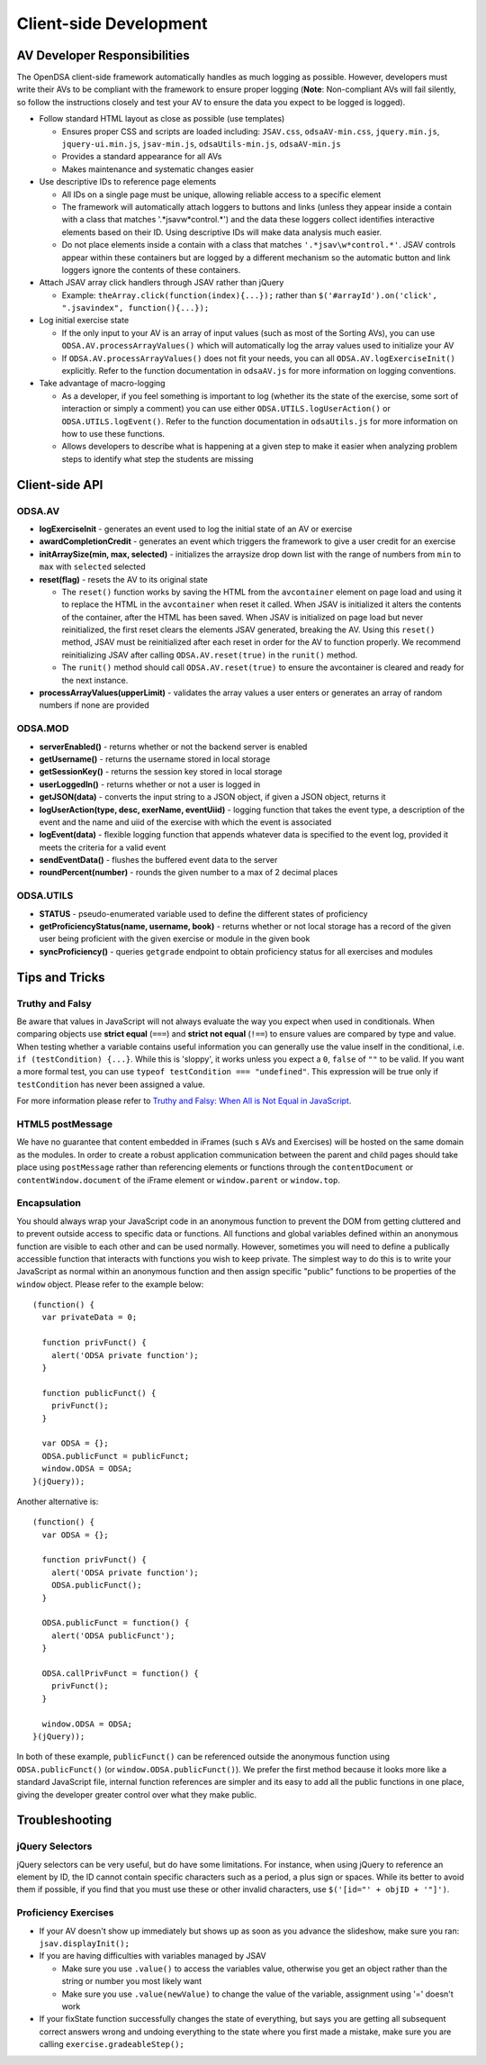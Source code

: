 ﻿.. _Client-sideDevelopment:

=======================
Client-side Development
=======================

-----------------------------
AV Developer Responsibilities
-----------------------------

The OpenDSA client-side framework automatically handles as much logging as possible.  However, developers must write their AVs to be compliant with the framework to ensure proper logging (**Note**: Non-compliant AVs will fail silently, so follow the instructions closely and test your AV to ensure the data you expect to be logged is logged).

* Follow standard HTML layout as close as possible (use templates)

  * Ensures proper CSS and scripts are loaded including: ``JSAV.css``, ``odsaAV-min.css``, ``jquery.min.js``, ``jquery-ui.min.js``, ``jsav-min.js``, ``odsaUtils-min.js``, ``odsaAV-min.js``
  * Provides a standard appearance for all AVs
  * Makes maintenance and systematic changes easier

* Use descriptive IDs to reference page elements

  * All IDs on a single page must be unique, allowing reliable access to a specific element
  * The framework will automatically attach loggers to buttons and links (unless they appear inside a contain with a class that matches '.*jsav\w*control.*') and the data these loggers collect identifies interactive elements based on their ID.  Using descriptive IDs will make data analysis much easier.
  * Do not place elements inside a contain with a class that matches ``'.*jsav\w*control.*'``.  JSAV controls appear within these containers but are logged by a different mechanism so the automatic button and link loggers ignore the contents of these containers.

* Attach JSAV array click handlers through JSAV rather than jQuery

  * Example: ``theArray.click(function(index){...});`` rather than ``$('#arrayId').on('click', ".jsavindex", function(){...});``

* Log initial exercise state

  * If the only input to your AV is an array of input values (such as most of the Sorting AVs), you can use ``ODSA.AV.processArrayValues()`` which will automatically log the array values used to initialize your AV
  * If ``ODSA.AV.processArrayValues()`` does not fit your needs, you can all ``ODSA.AV.logExerciseInit()`` explicitly.  Refer to the function documentation in ``odsaAV.js`` for more information on logging conventions.

* Take advantage of macro-logging

  * As a developer, if you feel something is important to log (whether its the state of the exercise, some sort of interaction or simply a comment) you can use either ``ODSA.UTILS.logUserAction()`` or ``ODSA.UTILS.logEvent()``.  Refer to the function documentation in ``odsaUtils.js`` for more information on how to use these functions.  
  * Allows developers to describe what is happening at a given step to make it easier when analyzing problem steps to identify what step the students are missing


---------------
Client-side API
---------------

ODSA.AV
=======

* **logExerciseInit** - generates an event used to log the initial state of an AV or exercise
* **awardCompletionCredit** - generates an event which triggers the framework to give a user credit for an exercise
* **initArraySize(min, max, selected)** - initializes the arraysize drop down list with the range of numbers from ``min`` to ``max`` with ``selected`` selected
* **reset(flag)** - resets the AV to its original state

  * The ``reset()`` function works by saving the HTML from the ``avcontainer`` element on page load and using it to replace the HTML in the ``avcontainer`` when reset it called.  When JSAV is initialized it alters the contents of the container, after the HTML has been saved.  When JSAV is initialized on page load but never reinitialized, the first reset clears the elements JSAV  generated, breaking the AV.  Using this ``reset()`` method, JSAV must be reinitialized after each reset in order for the AV to function properly.  We recommend reinitializing JSAV after calling ``ODSA.AV.reset(true)`` in the ``runit()`` method.
  * The ``runit()`` method should call ``ODSA.AV.reset(true)`` to ensure the avcontainer is cleared and ready for the next instance.

* **processArrayValues(upperLimit)** - validates the array values a user enters or generates an array of random numbers if none are provided

ODSA.MOD
========

* **serverEnabled()** - returns whether or not the backend server is enabled
* **getUsername()** - returns the username stored in local storage
* **getSessionKey()** - returns the session key stored in local storage
* **userLoggedIn()** - returns whether or not a user is logged in
* **getJSON(data)** - converts the input string to a JSON object, if given a JSON object, returns it
* **logUserAction(type, desc, exerName, eventUiid)** - logging function that takes the event type, a description of the event and the name and uiid of the exercise with which the event is associated
* **logEvent(data)** - flexible logging function that appends whatever data is specified to the event log, provided it meets the criteria for a valid event
* **sendEventData()** - flushes the buffered event data to the server
* **roundPercent(number)** - rounds the given number to a max of 2 decimal places

ODSA.UTILS
==========

* **STATUS** - pseudo-enumerated variable used to define the different states of proficiency
* **getProficiencyStatus(name, username, book)** - returns whether or not local storage has a record of the given user being proficient with the given exercise or module in the given book
* **syncProficiency()** - queries ``getgrade`` endpoint to obtain proficiency status for all exercises and modules

---------------
Tips and Tricks
---------------

Truthy and Falsy
================

Be aware that values in JavaScript will not always evaluate the way you expect when used in conditionals.  When comparing objects use **strict equal** (``===``) and **strict not equal** (``!==``) to ensure values are compared by type and value.  When testing whether a variable contains useful information you can generally use the value inself in the conditional, i.e. ``if (testCondition) {...}``.  While this is 'sloppy', it works unless you expect a ``0``, ``false`` of ``""`` to be valid.  If you want a more formal test, you can use ``typeof testCondition === "undefined"``.  This expression will be true only if ``testCondition`` has never been assigned a value.  

For more information please refer to `Truthy and Falsy: When All is Not Equal in JavaScript <http://www.sitepoint.com/javascript-truthy-falsy/>`_.


HTML5 postMessage
=================

We have no guarantee that content embedded in iFrames (such s AVs and Exercises) will be hosted on the same domain as the modules.  In order to create a robust application communication between the parent and child pages should take place using ``postMessage`` rather than referencing elements or functions through the ``contentDocument`` or ``contentWindow.document`` of the iFrame element or ``window.parent`` or ``window.top``.


Encapsulation
=============

You should always wrap your JavaScript code in an anonymous function to prevent the DOM from getting cluttered and to prevent outside access to specific data or functions.  All functions and global variables defined within an anonymous function are visible to each other and can be used normally.  However, sometimes you will need to define a publically accessible function that interacts with functions you wish to keep private.  The simplest way to do this is to write your JavaScript as normal within an anonymous function and then assign specific "public" functions to be properties of the ``window`` object.  Please refer to the example below::

  (function() {
    var privateData = 0;
    
    function privFunct() {
      alert('ODSA private function');
    }
    
    function publicFunct() {
      privFunct();
    }
    
    var ODSA = {};
    ODSA.publicFunct = publicFunct;
    window.ODSA = ODSA;
  }(jQuery));

Another alternative is::

  (function() {
    var ODSA = {};
    
    function privFunct() {
      alert('ODSA private function');
      ODSA.publicFunct();
    }
    
    ODSA.publicFunct = function() {
      alert('ODSA publicFunct');
    }
    
    ODSA.callPrivFunct = function() {
      privFunct();
    }
    
    window.ODSA = ODSA;
  }(jQuery));

In both of these example, ``publicFunct()`` can be referenced outside the anonymous function using ``ODSA.publicFunct()`` (or ``window.ODSA.publicFunct()``).  We prefer the first method because it looks more like a standard JavaScript file, internal function references are simpler and its easy to add all the public functions in one place, giving the developer greater control over what they make public.


---------------
Troubleshooting
---------------

jQuery Selectors
================

jQuery selectors can be very useful, but do have some limitations.  For instance, when using jQuery to reference an element by ID, the ID cannot contain specific characters such as a period, a plus sign or spaces.  While its better to avoid them if possible, if you find that you must use these or other invalid characters, use ``$('[id="' + objID + '"]')``.


Proficiency Exercises
=====================

* If your AV doesn't show up immediately but shows up as soon as you advance the slideshow, make sure you ran: ``jsav.displayInit();``
* If you are having difficulties with variables managed by JSAV

  * Make sure you use ``.value()`` to access the variables value, otherwise you get an object rather than the string or number you most likely want
  * Make sure you use ``.value(newValue)`` to change the value of the variable, assignment using '=' doesn't work

* If your fixState function successfully changes the state of everything, but says you are getting all subsequent correct answers wrong and undoing everything to the state where you first made a mistake, make sure you are calling ``exercise.gradeableStep();``

